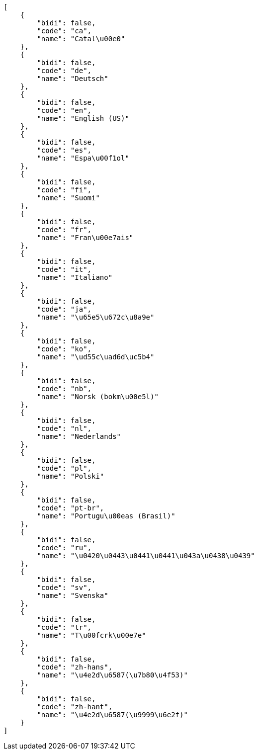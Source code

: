[source,json]
----
[
    {
        "bidi": false,
        "code": "ca",
        "name": "Catal\u00e0"
    },
    {
        "bidi": false,
        "code": "de",
        "name": "Deutsch"
    },
    {
        "bidi": false,
        "code": "en",
        "name": "English (US)"
    },
    {
        "bidi": false,
        "code": "es",
        "name": "Espa\u00f1ol"
    },
    {
        "bidi": false,
        "code": "fi",
        "name": "Suomi"
    },
    {
        "bidi": false,
        "code": "fr",
        "name": "Fran\u00e7ais"
    },
    {
        "bidi": false,
        "code": "it",
        "name": "Italiano"
    },
    {
        "bidi": false,
        "code": "ja",
        "name": "\u65e5\u672c\u8a9e"
    },
    {
        "bidi": false,
        "code": "ko",
        "name": "\ud55c\uad6d\uc5b4"
    },
    {
        "bidi": false,
        "code": "nb",
        "name": "Norsk (bokm\u00e5l)"
    },
    {
        "bidi": false,
        "code": "nl",
        "name": "Nederlands"
    },
    {
        "bidi": false,
        "code": "pl",
        "name": "Polski"
    },
    {
        "bidi": false,
        "code": "pt-br",
        "name": "Portugu\u00eas (Brasil)"
    },
    {
        "bidi": false,
        "code": "ru",
        "name": "\u0420\u0443\u0441\u0441\u043a\u0438\u0439"
    },
    {
        "bidi": false,
        "code": "sv",
        "name": "Svenska"
    },
    {
        "bidi": false,
        "code": "tr",
        "name": "T\u00fcrk\u00e7e"
    },
    {
        "bidi": false,
        "code": "zh-hans",
        "name": "\u4e2d\u6587(\u7b80\u4f53)"
    },
    {
        "bidi": false,
        "code": "zh-hant",
        "name": "\u4e2d\u6587(\u9999\u6e2f)"
    }
]
----
